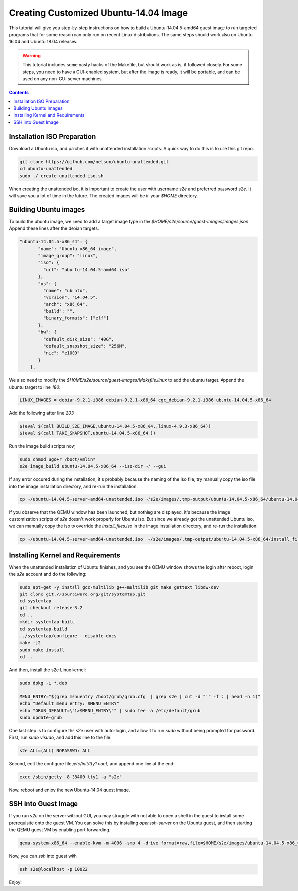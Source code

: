 ===========================================
Creating Customized Ubuntu-14.04 Image
===========================================

This tutorial will give you step-by-step instructions on how to build a Ubuntu-14.04.5-amd64 guest image to run targeted programs that for some reason can only run on recent Linux distributions. The same steps should work also on Ubuntu 16.04 and Ubuntu 18.04 releases. 

.. warning::
    This tutorial includes some nasty hacks of the Makefile, but should work as is, if followed closely. For some steps, you need to have a GUI-enabled system, but after the image is ready, it will be portable, and can be used on any non-GUI server machines. 
.. contents::

Installation ISO Preparation
============================

Download a Ubuntu iso, and patches it with unattended installation scripts. A quick way to do this is to use this git repo. 

.. code-block:: bash

    git clone https://github.com/netson/ubuntu-unattended.git
    cd ubuntu-unattended
    sudo ./ create-unattended-iso.sh

When creating the unattended iso, it is important to create the user with username `s2e` and preferred password `s2e`. It will save you a lot of time in the future. The created images will be in your `$HOME` directory. 


Building Ubuntu images
======================
To build the ubuntu image, we need to add a target image type in the `$HOME/s2e/source/guest-images/images.json`. Append these lines after the debian targets. 

.. code-block:: json

    "ubuntu-14.04.5-x86_64": {
           "name": "Ubuntu x86_64 image",
           "image_group": "linux",
           "iso": {
             "url": "ubuntu-14.04.5-amd64.iso"
           },
           "os": {
             "name": "ubuntu",
             "version": "14.04.5",
             "arch": "x86_64",
             "build": "",
             "binary_formats": ["elf"]
           },
           "hw": {
             "default_disk_size": "40G",
             "default_snapshot_size": "256M",
             "nic": "e1000"
           }
        },

We also need to modify the `$HOME/s2e/source/guest-images/Makefile.linux` to add the ubuntu target. Append the ubuntu target to line `180`:

.. code-block:: bash

    LINUX_IMAGES = debian-9.2.1-i386 debian-9.2.1-x86_64 cgc_debian-9.2.1-i386 ubuntu-14.04.5-x86_64

Add the following after line `203`:

.. code-block:: bash

    $(eval $(call BUILD_S2E_IMAGE,ubuntu-14.04.5-x86_64,,linux-4.9.3-x86_64))
    $(eval $(call TAKE_SNAPSHOT,ubuntu-14.04.5-x86_64,))

Run the image build scripts now, 

.. code-block:: bash

    sudo chmod ugo+r /boot/vmlin*
    s2e image_build ubuntu-14.04.5-x86_64 --iso-dir ~/ --gui

If any error occured during the installation, it's probably because the naming of the iso file, try manually copy the iso file into the image installation directory, and re-run the installation.

.. code-block:: bash

    cp ~/ubuntu-14.04.5-server-amd64-unattended.iso ~/s2e/images/.tmp-output/ubuntu-14.04.5-x86_64/ubuntu-14.04.5-x86_64.iso

If you observe that the QEMU window has been launched, but nothing are displayed, it's because the image customization scripts of `s2e` doesn't work properly for Ubuntu iso. But since we already got the unattended Ubuntu iso, we can manually copy the iso to override the `install_files.iso` in the image installation directory, and re-run the installation:

.. code-block:: bash

    cp ~/ubuntu-14.04.5-server-amd64-unattended.iso  ~/s2e/images/.tmp-output/ubuntu-14.04.5-x86_64/install_files.iso


Installing Kernel and Requirements
==================================
When the unattended installation of Ubuntu finishes, and you see the QEMU window shows the login after reboot, login the `s2e` account and do the following:

.. code-block:: bash

    sudo apt-get -y install gcc-multilib g++-multilib git make gettext libdw-dev
    git clone git://sourceware.org/git/systemtap.git
    cd systemtap
    git checkout release-3.2
    cd ..
    mkdir systemtap-build
    cd systemtap-build
    ../systemtap/configure --disable-docs
    make -j2
    sudo make install
    cd ..

And then, install the s2e Linux kernel:

.. code-block:: bash

    sudo dpkg -i *.deb

    MENU_ENTRY="$(grep menuentry /boot/grub/grub.cfg  | grep s2e | cut -d "'" -f 2 | head -n 1)"
    echo "Default menu entry: $MENU_ENTRY"
    echo "GRUB_DEFAULT=\"1>$MENU_ENTRY\"" | sudo tee -a /etc/default/grub
    sudo update-grub

One last step is to configure the `s2e` user with auto-login, and allow it to run `sudo` without being prompted for password. First, run `sudo visudo`, and add this line to the file: 

.. code-block:: bash

    s2e ALL=(ALL) NOPASSWD: ALL

Second, edit the configure file `/etc/init/tty1.conf`, and append one line at the end:

.. code-block:: bash

    exec /sbin/getty -8 38400 tty1 -a "s2e"

Now, reboot and enjoy the new Ubuntu-14.04 guest image. 


SSH into Guest Image
====================

If you run `s2e` on the server without GUI, you may struggle with not able to open a shell in the guest to install some prerequisite onto the guest VM. You can solve this by installing `openssh-server` on the Ubuntu guest, and then starting the QEMU guest VM by enabling port forwarding. 

.. code-block:: bash

    qemu-system-x86_64 --enable-kvm -m 4096 -smp 4 -drive format=raw,file=$HOME/s2e/images/ubuntu-14.04.5-x86_64/image.raw.s2e --nographic -new user,hostfwd=tcp::10022-:22 -net nic

Now, you can `ssh` into guest with

.. code-block:: bash

    ssh s2e@localhost -p 10022

Enjoy! 